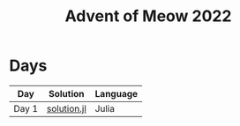 #+title: Advent of Meow 2022

* Days
| Day   | Solution                                   | Language |
|-------+--------------------------------------------+----------|
| Day 1 | [[file:./day-01/solution.jl][solution.jl]] | Julia    |
